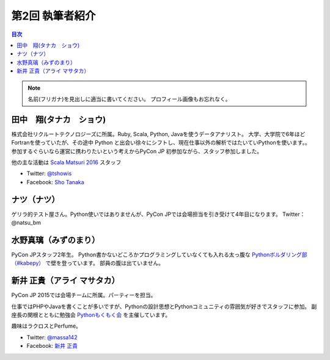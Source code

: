 =================
第2回 執筆者紹介
=================

.. contents:: 目次
   :local:

.. note::

   名前(フリガナ)を見出しに適当に書いてください。
   プロフィール画像もお忘れなく。

..
   記入例

   芝田 将(しばた まさし)
   ======================
   .. image:: /_static/shibata.jpg

   明石高専の学生でBeProud アルバイト、Pythonの勉強会 `akashi.py <http://akashipy.connpass.com/>`_ を主催。PyCon JP 2015ではメディアチームに在籍。
   Pythonが好きで趣味やアルバイトではDjangoを使ってWebアプリを書きつつ、研究ではpandasを利用。
   `PyCon APAC/Taiwan 2015に参加 <http://gihyo.jp/news/report/01/pycon-apac-2015>`_ して、PyCon JPの宣伝をしてきましたが、僕自身はPyCon JPへの参加経験はなく、かなり楽しみにしています。
   - Twitter: `@c_bata_ <https://twitter.com/c_bata_>`_
   - Facebook: `芝田 将 <http://facebook.com/masashi.cbata>`_


田中　翔(タナカ　ショウ)
==============================
.. image:: /_static/tsho.jpg

株式会社リクルートテクノロジーズに所属。Ruby, Scala, Python, Javaを使うデータアナリスト。
大学、大学院で6年ほどFortranを使っていたが、その途中 Python と出会い徐々にシフトし、現在仕事以外の解析ではたいていPythonを使います。。
参加するぐらいなら運営に携わりたいという考えからPyCon JP 初参加ながら、スタッフ参加しました。

他の主な活動は `Scala Matsuri 2016  <http://scalamatsuri.org/>`_ スタッフ

- Twitter: `@tshowis <https://twitter.com/tshowis>`_
- Facebook: `Sho Tanaka <https://www.facebook.com/tshowis>`_


ナツ（ナツ）
==============================
.. image:: /_static/natsu_bm.jpg

ゲリラ的テスト屋さん。Python使いではありませんが、PyCon JPでは会場担当を引き受けて4年目になります。 Twitter： @natsu_bm


水野真璃（みずのまり）
==============================
.. image:: /_static/mmznn.jpg

PyCon JPスタッフ2年生。
Python書かないどころかプログラミングしていなくても入れる太っ腹な `Pythonボルダリング部（#kabepy） <http://kabepy.connpass.com/>`_ で壁を登っています。
部員の腹は出ていません。

新井 正貴（アライ マサタカ）
=============================
.. image:: /_static/arai.jpg

PyCon JP 2015では会場チームに所属。パーティーを担当。

仕事ではPHPやJavaを書くことが多いですが、Pythonの設計思想とPythonコミュニティの雰囲気が好きでスタッフに参加。
副座長の関根とともに勉強会 `Pythonもくもく会 <http://mokupy.connpass.com>`_ を主催しています。

趣味はラクロスとPerfume。

- Twitter: `@massa142 <https://twitter.com/massa142>`_
- Facebook: `新井 正貴 <https://www.facebook.com/mstk214>`_
